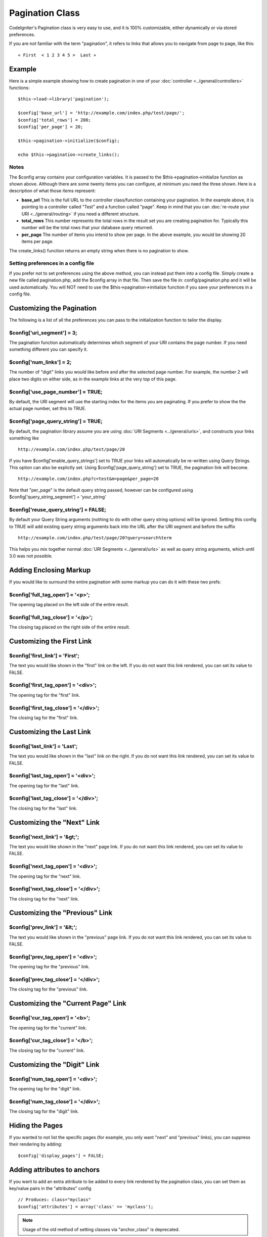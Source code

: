 ################
Pagination Class
################

CodeIgniter's Pagination class is very easy to use, and it is 100%
customizable, either dynamically or via stored preferences.

If you are not familiar with the term "pagination", it refers to links
that allows you to navigate from page to page, like this::

	« First  < 1 2 3 4 5 >  Last »

*******
Example
*******

Here is a simple example showing how to create pagination in one of your
:doc:`controller <../general/controllers>` functions::

	$this->load->library('pagination');

	$config['base_url'] = 'http://example.com/index.php/test/page/';
	$config['total_rows'] = 200;
	$config['per_page'] = 20; 

	$this->pagination->initialize($config); 

	echo $this->pagination->create_links();

Notes
=====

The $config array contains your configuration variables. It is passed to
the $this->pagination->initialize function as shown above. Although
there are some twenty items you can configure, at minimum you need the
three shown. Here is a description of what those items represent:

-  **base_url** This is the full URL to the controller class/function
   containing your pagination. In the example above, it is pointing to a
   controller called "Test" and a function called "page". Keep in mind
   that you can :doc:`re-route your URI <../general/routing>` if you
   need a different structure.
-  **total_rows** This number represents the total rows in the result
   set you are creating pagination for. Typically this number will be
   the total rows that your database query returned.
-  **per_page** The number of items you intend to show per page. In the
   above example, you would be showing 20 items per page.

The create_links() function returns an empty string when there is no
pagination to show.

Setting preferences in a config file
====================================

If you prefer not to set preferences using the above method, you can
instead put them into a config file. Simply create a new file called
pagination.php, add the $config array in that file. Then save the file
in: config/pagination.php and it will be used automatically. You will
NOT need to use the $this->pagination->initialize function if you save
your preferences in a config file.

**************************
Customizing the Pagination
**************************

The following is a list of all the preferences you can pass to the
initialization function to tailor the display.

$config['uri_segment'] = 3;
============================

The pagination function automatically determines which segment of your
URI contains the page number. If you need something different you can
specify it.

$config['num_links'] = 2;
==========================

The number of "digit" links you would like before and after the selected
page number. For example, the number 2 will place two digits on either
side, as in the example links at the very top of this page.

$config['use_page_number'] = TRUE;
==================================

By default, the URI segment will use the starting index for the items
you are paginating. If you prefer to show the the actual page number,
set this to TRUE.

$config['page_query_string'] = TRUE;
====================================

By default, the pagination library assume you are using :doc:`URI
Segments <../general/urls>`, and constructs your links something
like

::

	http://example.com/index.php/test/page/20


If you have $config['enable_query_strings'] set to TRUE your links
will automatically be re-written using Query Strings. This option can
also be explictly set. Using $config['page_query_string'] set to TRUE,
the pagination link will become.

::

	http://example.com/index.php?c=test&m=page&per_page=20


Note that "per_page" is the default query string passed, however can be
configured using $config['query_string_segment'] = 'your_string'

$config['reuse_query_string'] = FALSE;
======================================

By default your Query String arguments (nothing to do with other 
query string options) will be ignored. Setting this config to 
TRUE will add existing query string arguments back into the 
URL after the URI segment and before the suffix

::

	http://example.com/index.php/test/page/20?query=search%term

This helps you mix together normal :doc:`URI Segments <../general/urls>`
as well as query string arguments, which until 3.0 was not possible.

***********************
Adding Enclosing Markup
***********************

If you would like to surround the entire pagination with some markup you
can do it with these two prefs:

$config['full_tag_open'] = '<p>';
===================================

The opening tag placed on the left side of the entire result.

$config['full_tag_close'] = '</p>';
=====================================

The closing tag placed on the right side of the entire result.

**************************
Customizing the First Link
**************************

$config['first_link'] = 'First';
=================================

The text you would like shown in the "first" link on the left. If you do
not want this link rendered, you can set its value to FALSE.

$config['first_tag_open'] = '<div>';
======================================

The opening tag for the "first" link.

$config['first_tag_close'] = '</div>';
========================================

The closing tag for the "first" link.

*************************
Customizing the Last Link
*************************

$config['last_link'] = 'Last';
===============================

The text you would like shown in the "last" link on the right. If you do
not want this link rendered, you can set its value to FALSE.

$config['last_tag_open'] = '<div>';
=====================================

The opening tag for the "last" link.

$config['last_tag_close'] = '</div>';
=======================================

The closing tag for the "last" link.

***************************
Customizing the "Next" Link
***************************

$config['next_link'] = '&gt;';
===============================

The text you would like shown in the "next" page link. If you do not
want this link rendered, you can set its value to FALSE.

$config['next_tag_open'] = '<div>';
=====================================

The opening tag for the "next" link.

$config['next_tag_close'] = '</div>';
=======================================

The closing tag for the "next" link.

*******************************
Customizing the "Previous" Link
*******************************

$config['prev_link'] = '&lt;';
===============================

The text you would like shown in the "previous" page link. If you do not
want this link rendered, you can set its value to FALSE.

$config['prev_tag_open'] = '<div>';
=====================================

The opening tag for the "previous" link.

$config['prev_tag_close'] = '</div>';
=======================================

The closing tag for the "previous" link.

***********************************
Customizing the "Current Page" Link
***********************************

$config['cur_tag_open'] = '<b>';
==================================

The opening tag for the "current" link.

$config['cur_tag_close'] = '</b>';
====================================

The closing tag for the "current" link.

****************************
Customizing the "Digit" Link
****************************

$config['num_tag_open'] = '<div>';
====================================

The opening tag for the "digit" link.

$config['num_tag_close'] = '</div>';
======================================

The closing tag for the "digit" link.

****************
Hiding the Pages
****************

If you wanted to not list the specific pages (for example, you only want
"next" and "previous" links), you can suppress their rendering by
adding::

	 $config['display_pages'] = FALSE;

****************************
Adding attributes to anchors
****************************

If you want to add an extra attribute to be added to every link rendered
by the pagination class, you can set them as key/value pairs in the
"attributes" config

::

	// Produces: class="myclass"
	$config['attributes'] = array('class' => 'myclass');

.. note:: Usage of the old method of setting classes via "anchor_class"
	is deprecated.

*****************************
Disabling the "rel" attribute
*****************************

By default the rel attribute is dynamically generated and appended to
the appropriate anchors. If for some reason you want to turn it off,
you can pass boolean FALSE as a regular attribute

::

	$config['attributes']['rel'] = FALSE;